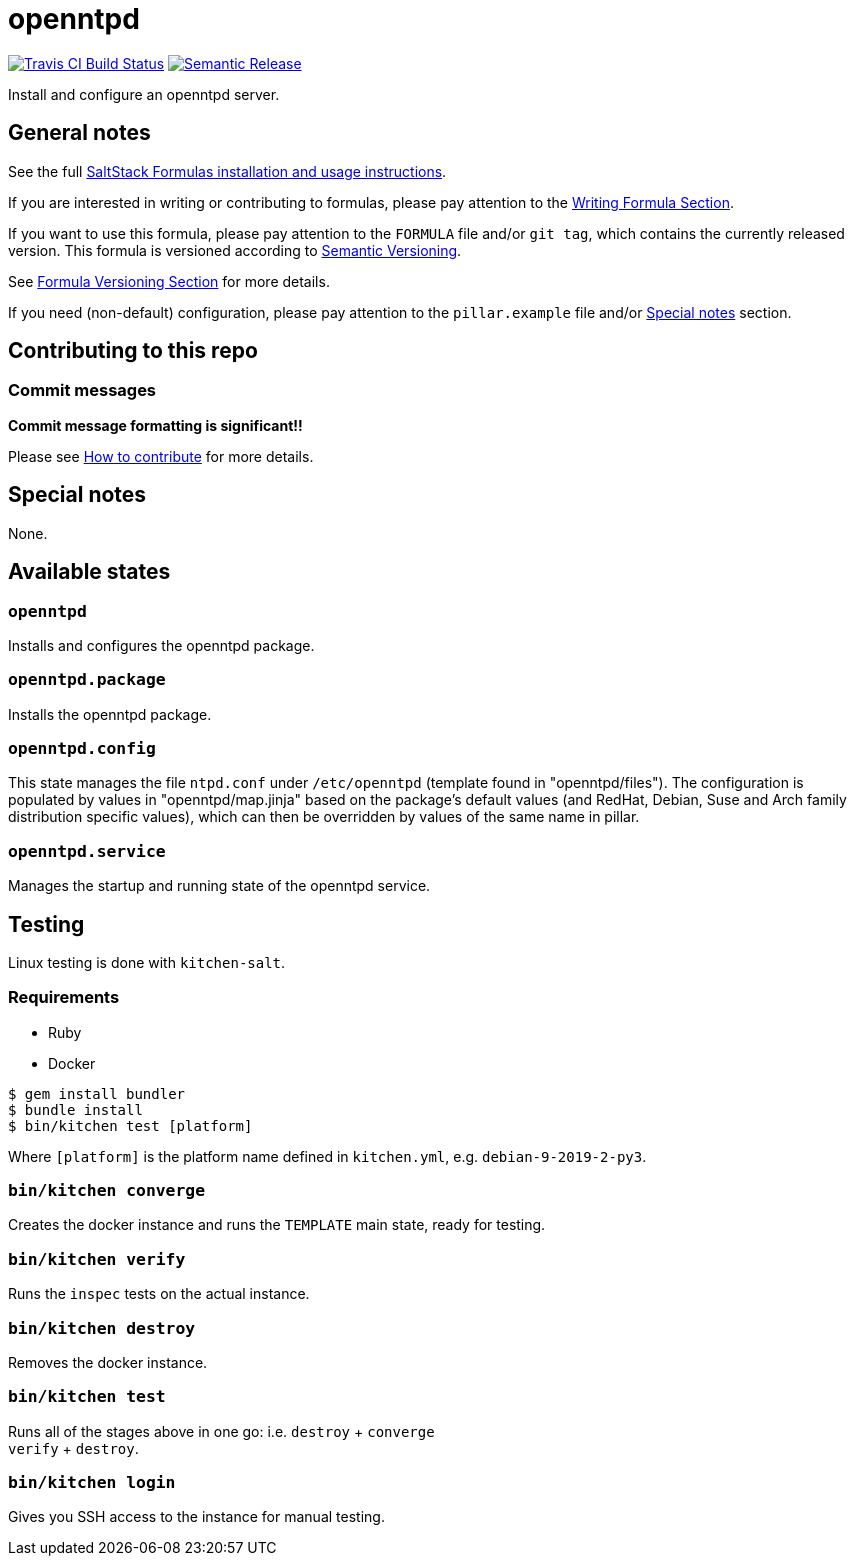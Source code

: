 = openntpd

https://travis-ci.com/saltstack-formulas/openntpd-formula[image:https://travis-ci.com/saltstack-formulas/openntpd-formula.svg?branch=master[Travis CI Build Status]]
https://github.com/semantic-release/semantic-release[image:https://img.shields.io/badge/%20%20%F0%9F%93%A6%F0%9F%9A%80-semantic--release-e10079.svg[Semantic Release]]

Install and configure an openntpd server.

== General notes

See the full
https://docs.saltstack.com/en/latest/topics/development/conventions/formulas.html[SaltStack
Formulas installation and usage instructions].

If you are interested in writing or contributing to formulas, please pay
attention to the
https://docs.saltstack.com/en/latest/topics/development/conventions/formulas.html#writing-formulas[Writing
Formula Section].

If you want to use this formula, please pay attention to the `FORMULA`
file and/or `git tag`, which contains the currently released version.
This formula is versioned according to http://semver.org/[Semantic
Versioning].

See
https://docs.saltstack.com/en/latest/topics/development/conventions/formulas.html#versioning[Formula
Versioning Section] for more details.

If you need (non-default) configuration, please pay attention to the
`pillar.example` file and/or link:#_special_notes[Special notes] section.

== Contributing to this repo

=== Commit messages

*Commit message formatting is significant!!*

Please see
xref:main::CONTRIBUTING.adoc[How
to contribute] for more details.

== Special notes

None.

== Available states

=== `openntpd`

Installs and configures the openntpd package.

=== `openntpd.package`

Installs the openntpd package.

=== `openntpd.config`

This state manages the file `ntpd.conf` under `/etc/openntpd` (template
found in "openntpd/files"). The configuration is populated by values in
"openntpd/map.jinja" based on the package's default values (and RedHat,
Debian, Suse and Arch family distribution specific values), which can
then be overridden by values of the same name in pillar.

=== `openntpd.service`

Manages the startup and running state of the openntpd service.

== Testing

Linux testing is done with `kitchen-salt`.

=== Requirements

* Ruby
* Docker

[source,bash]
----
$ gem install bundler
$ bundle install
$ bin/kitchen test [platform]
----

Where `[platform]` is the platform name defined in `kitchen.yml`, e.g.
`debian-9-2019-2-py3`.

=== `bin/kitchen converge`

Creates the docker instance and runs the `TEMPLATE` main state, ready
for testing.

=== `bin/kitchen verify`

Runs the `inspec` tests on the actual instance.

=== `bin/kitchen destroy`

Removes the docker instance.

=== `bin/kitchen test`

Runs all of the stages above in one go: i.e. `destroy` + `converge` +
`verify` + `destroy`.

=== `bin/kitchen login`

Gives you SSH access to the instance for manual testing.

